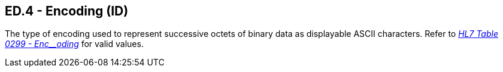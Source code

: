 == ED.4 - Encoding (ID)

[datatype-definition]
The type of encoding used to represent successive octets of binary data as displayable ASCII characters. Refer to file:///E:\V2\v2.9%20final%20Nov%20from%20Frank\V29_CH02C_Tables.docx#HL70299[_HL7 Table 0299 - Enc__oding_] for valid values.

